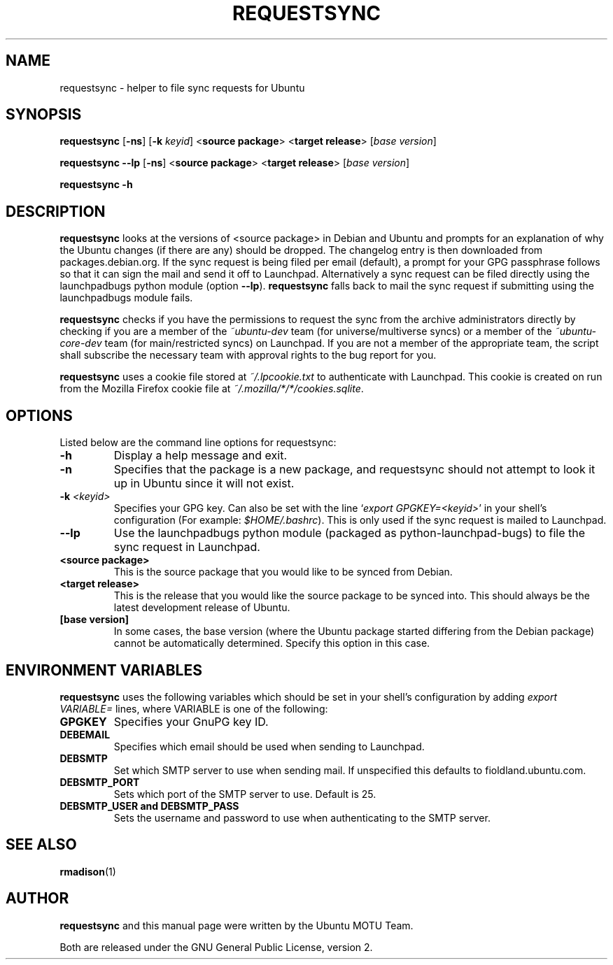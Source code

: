 .TH REQUESTSYNC "1" "19 January 2008" "ubuntu-dev-tools"
.SH NAME
requestsync \- helper to file sync requests for Ubuntu
.SH SYNOPSIS
.B requestsync\fR [\fB\-ns\fR] [\fB\-k \fIkeyid\fR] <\fBsource package\fR> <\fBtarget release\fR> [\fIbase version\fR]

.B requestsync \-\-lp\fR [\fB\-ns\fR] <\fBsource package\fR> <\fBtarget release\fR> [\fIbase version\fR]

.B requestsync \-h
.SH DESCRIPTION
.PP 
\fBrequestsync\fR looks at the versions of <source package> in Debian and
Ubuntu and prompts for an explanation of why the Ubuntu changes (if there
are any) should be dropped.
The changelog entry is then downloaded from packages.debian.org. If the sync
request is being filed per email (default), a prompt for your GPG passphrase
follows so that it can sign the mail and send it off to Launchpad.
Alternatively a sync request can be filed directly using the launchpadbugs
python module (option \fB\-\-lp\fR). \fBrequestsync\fR falls back to mail
the sync request if submitting using the launchpadbugs module fails.

.PP
\fBrequestsync\fR checks if you have the permissions to request the sync from
the archive administrators directly by checking if you are a member of the
\fI~ubuntu-dev\fR team (for universe/multiverse syncs) or a member of the
\fI~ubuntu-core-dev\fR team (for main/restricted syncs) on Launchpad. If you are
not a member of the appropriate team, the script shall subscribe the necessary
team with approval rights to the bug report for you.

.PP
\fBrequestsync\fR uses a cookie file stored at \fI~/.lpcookie.txt\fR to
authenticate with Launchpad. This cookie is created on run from the Mozilla
Firefox cookie file at \fI~/.mozilla/*/*/cookies.sqlite\fR.

.SH OPTIONS
.PP
Listed below are the command line options for requestsync:
.TP
.B \-h
Display a help message and exit.
.TP
.B \-n
Specifies that the package is a new package, and requestsync should not
attempt to look it up in Ubuntu since it will not exist.
.TP
.B \-k \fI<keyid>\fR
Specifies your GPG key.
Can also be set with the line `\fIexport GPGKEY=<keyid>\fR' in your shell's
configuration (For example: \fI$HOME/.bashrc\fR).
This is only used if the sync request is mailed to Launchpad.
.TP
.B \-\-lp
Use the launchpadbugs python module (packaged as python-launchpad-bugs) to
file the sync request in Launchpad.
.TP
.B <source package>
This is the source package that you would like to be synced from Debian.
.TP
.B <target release>
This is the release that you would like the source package to be synced
into.
This should always be the latest development release of Ubuntu.
.TP
.B [base version]
In some cases, the base version (where the Ubuntu package started differing
from the Debian package) cannot be automatically determined.
Specify this option in this case.

.SH ENVIRONMENT VARIABLES
.PP
\fBrequestsync\fR uses the following variables which should be set in your
shell's configuration by adding \fIexport VARIABLE=\fR lines, where VARIABLE is
one of the following:

.TP
.B GPGKEY
Specifies your GnuPG key ID.
.TP
.B DEBEMAIL
Specifies which email should be used when sending to Launchpad.
.TP
.B DEBSMTP
Set which SMTP server to use when sending mail. If unspecified this defaults to
fioldland.ubuntu.com.
.TP
.B DEBSMTP_PORT
Sets which port of the SMTP server to use. Default is 25.
.TP
.B DEBSMTP_USER and DEBSMTP_PASS
Sets the username and password to use when authenticating to the SMTP server.

.SH SEE ALSO 
.PP 
.BR rmadison (1)

.SH AUTHOR
.PP
.B requestsync
and this manual page were written by the Ubuntu MOTU Team.
.PP
Both are released under the GNU General Public License, version 2.
